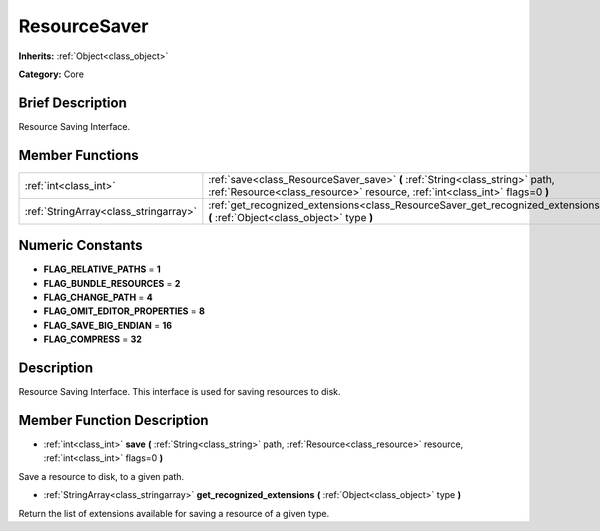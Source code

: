.. Generated automatically by doc/tools/makerst.py in Godot's source tree.
.. DO NOT EDIT THIS FILE, but the doc/base/classes.xml source instead.

.. _class_ResourceSaver:

ResourceSaver
=============

**Inherits:** :ref:`Object<class_object>`

**Category:** Core

Brief Description
-----------------

Resource Saving Interface.

Member Functions
----------------

+----------------------------------------+---------------------------------------------------------------------------------------------------------------------------------------------------------------+
| :ref:`int<class_int>`                  | :ref:`save<class_ResourceSaver_save>`  **(** :ref:`String<class_string>` path, :ref:`Resource<class_resource>` resource, :ref:`int<class_int>` flags=0  **)** |
+----------------------------------------+---------------------------------------------------------------------------------------------------------------------------------------------------------------+
| :ref:`StringArray<class_stringarray>`  | :ref:`get_recognized_extensions<class_ResourceSaver_get_recognized_extensions>`  **(** :ref:`Object<class_object>` type  **)**                                |
+----------------------------------------+---------------------------------------------------------------------------------------------------------------------------------------------------------------+

Numeric Constants
-----------------

- **FLAG_RELATIVE_PATHS** = **1**
- **FLAG_BUNDLE_RESOURCES** = **2**
- **FLAG_CHANGE_PATH** = **4**
- **FLAG_OMIT_EDITOR_PROPERTIES** = **8**
- **FLAG_SAVE_BIG_ENDIAN** = **16**
- **FLAG_COMPRESS** = **32**

Description
-----------

Resource Saving Interface. This interface is used for saving resources to disk.

Member Function Description
---------------------------

.. _class_ResourceSaver_save:

- :ref:`int<class_int>`  **save**  **(** :ref:`String<class_string>` path, :ref:`Resource<class_resource>` resource, :ref:`int<class_int>` flags=0  **)**

Save a resource to disk, to a given path.

.. _class_ResourceSaver_get_recognized_extensions:

- :ref:`StringArray<class_stringarray>`  **get_recognized_extensions**  **(** :ref:`Object<class_object>` type  **)**

Return the list of extensions available for saving a resource of a given type.


